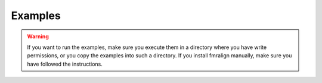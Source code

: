 ########
Examples
########

.. warning::

    If you want to run the examples, make sure you execute them in a directory
    where you have write permissions, or you copy the examples into such a
    directory. If you install fmralign manually, make sure you have followed
    the instructions.
